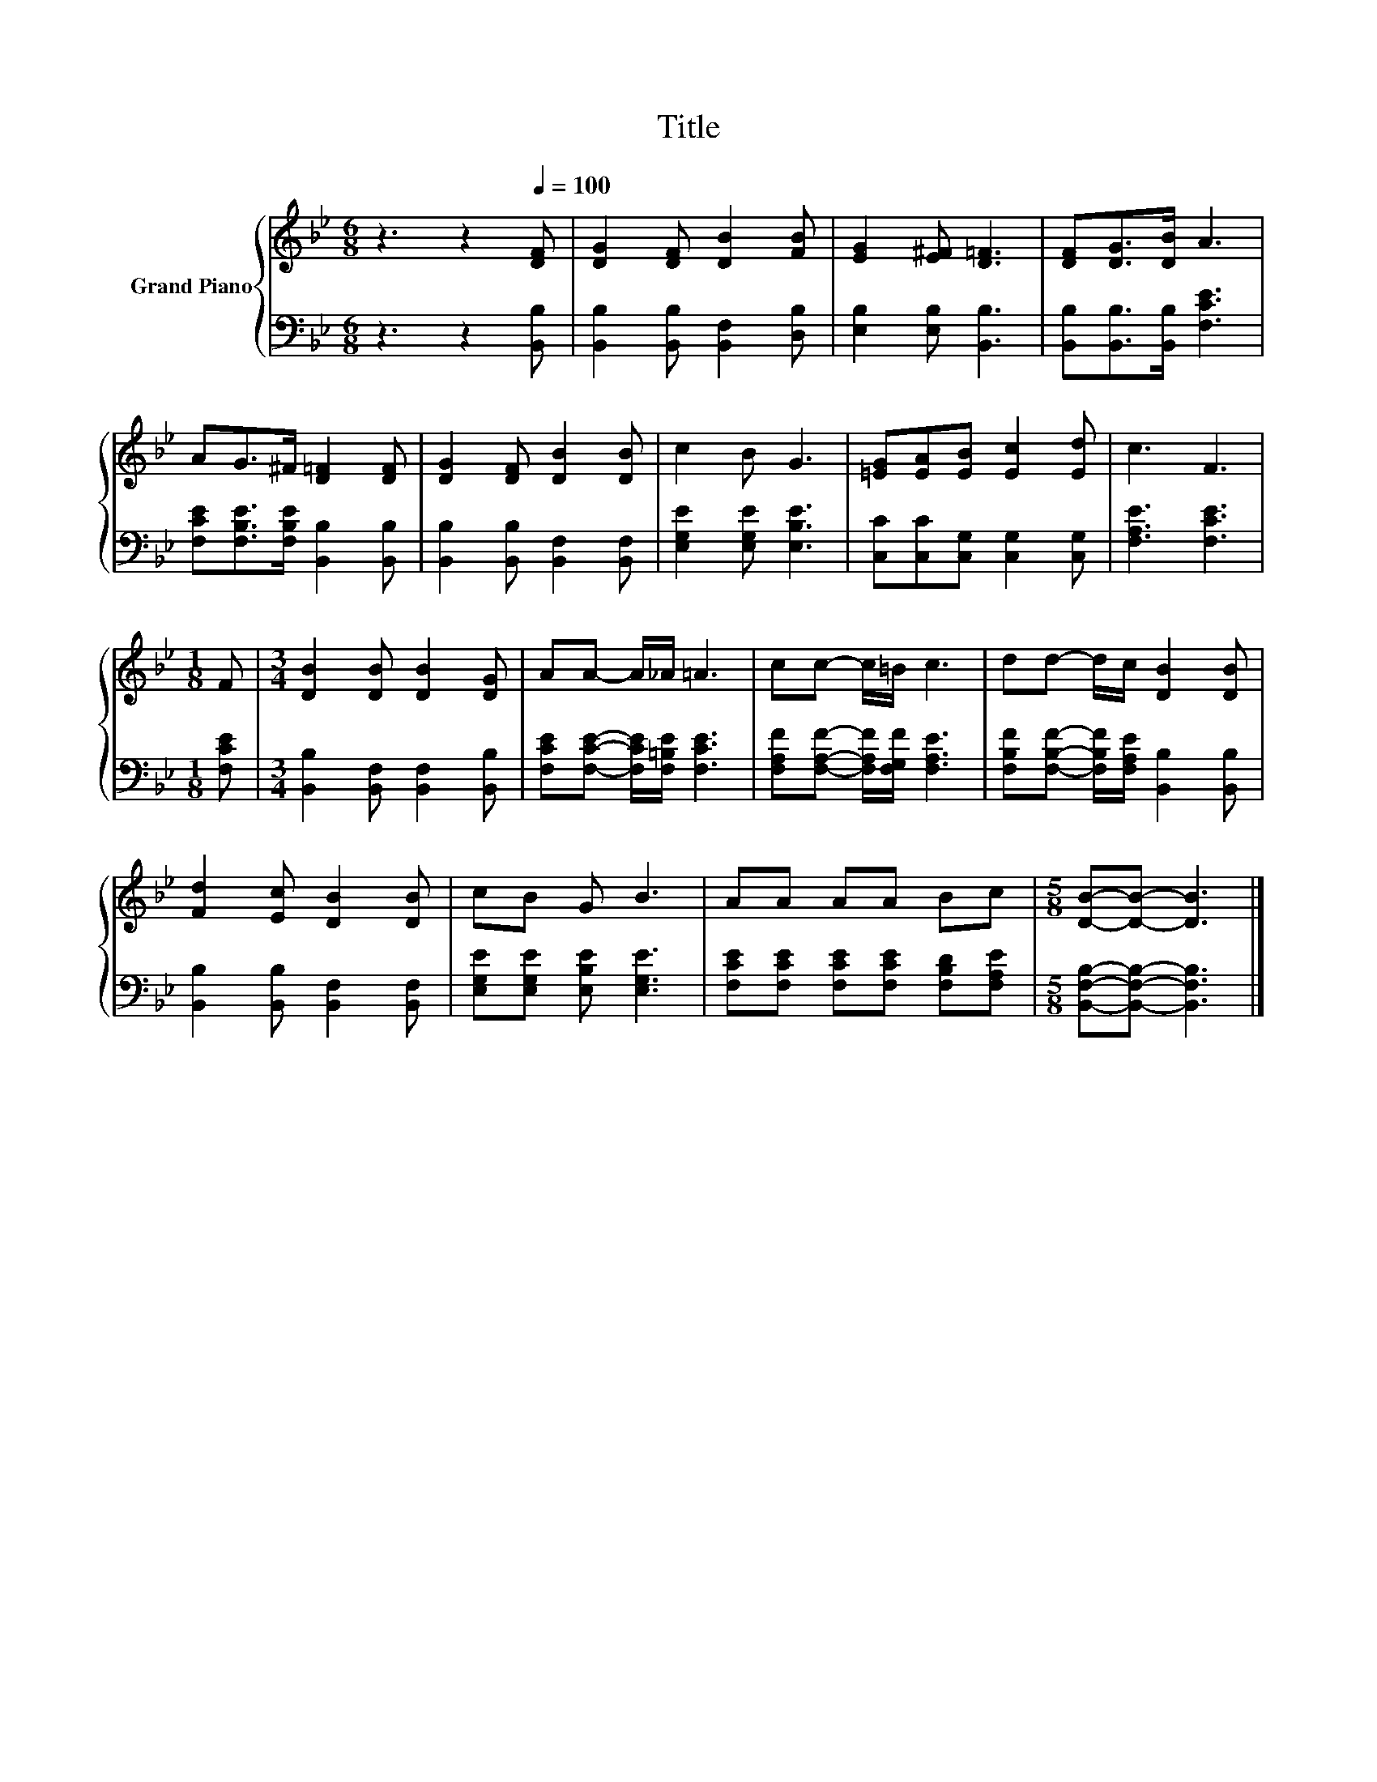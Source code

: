 X:1
T:Title
%%score { 1 | 2 }
L:1/8
M:6/8
K:Bb
V:1 treble nm="Grand Piano"
V:2 bass 
V:1
 z3 z2[Q:1/4=100] [DF] | [DG]2 [DF] [DB]2 [FB] | [EG]2 [E^F] [D=F]3 | [DF][DG]>[DB] A3 | %4
 AG>^F [D=F]2 [DF] | [DG]2 [DF] [DB]2 [DB] | c2 B G3 | [=EG][EA][EB] [Ec]2 [Ed] | c3 F3 | %9
[M:1/8] F |[M:3/4] [DB]2 [DB] [DB]2 [DG] | AA- A/_A/ =A3 | cc- c/=B/ c3 | dd- d/c/ [DB]2 [DB] | %14
 [Fd]2 [Ec] [DB]2 [DB] | cB G B3 | AA AA Bc |[M:5/8] [DB]-[DB]- [DB]3 |] %18
V:2
 z3 z2 [B,,B,] | [B,,B,]2 [B,,B,] [B,,F,]2 [D,B,] | [E,B,]2 [E,B,] [B,,B,]3 | %3
 [B,,B,][B,,B,]>[B,,B,] [F,CE]3 | [F,CE][F,B,E]>[F,B,E] [B,,B,]2 [B,,B,] | %5
 [B,,B,]2 [B,,B,] [B,,F,]2 [B,,F,] | [E,G,E]2 [E,G,E] [E,B,E]3 | [C,C][C,C][C,G,] [C,G,]2 [C,G,] | %8
 [F,A,E]3 [F,CE]3 |[M:1/8] [F,CE] |[M:3/4] [B,,B,]2 [B,,F,] [B,,F,]2 [B,,B,] | %11
 [F,CE][F,CE]- [F,CE]/[F,=B,E]/ [F,CE]3 | [F,A,F][F,A,F]- [F,A,F]/[F,G,F]/ [F,A,E]3 | %13
 [F,B,F][F,B,F]- [F,B,F]/[F,A,E]/ [B,,B,]2 [B,,B,] | [B,,B,]2 [B,,B,] [B,,F,]2 [B,,F,] | %15
 [E,G,E][E,G,E] [E,B,E] [E,G,E]3 | [F,CE][F,CE] [F,CE][F,CE] [F,B,D][F,A,E] | %17
[M:5/8] [B,,F,B,]-[B,,F,B,]- [B,,F,B,]3 |] %18

